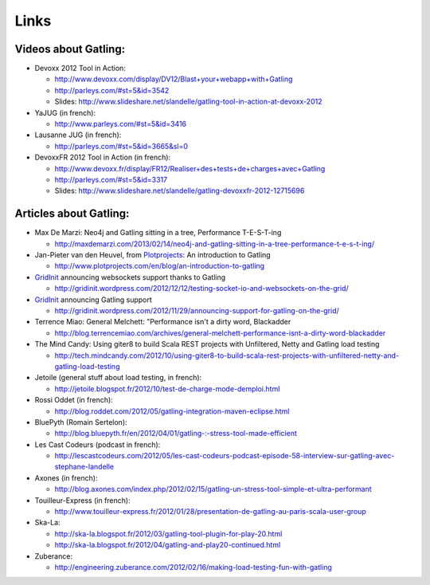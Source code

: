 #####
Links
#####

Videos about Gatling:
=====================

* Devoxx 2012 Tool in Action:

  * http://www.devoxx.com/display/DV12/Blast+your+webapp+with+Gatling
  * http://parleys.com/#st=5&id=3542
  * Slides: http://www.slideshare.net/slandelle/gatling-tool-in-action-at-devoxx-2012

* YaJUG (in french):

  * http://www.parleys.com/#st=5&id=3416

* Lausanne JUG (in french):

  * http://parleys.com/#st=5&id=3665&sl=0

* DevoxxFR 2012 Tool in Action (in french):

  * http://www.devoxx.fr/display/FR12/Realiser+des+tests+de+charges+avec+Gatling
  * http://parleys.com/#st=5&id=3317
  * Slides: http://www.slideshare.net/slandelle/gatling-devoxxfr-2012-12715696

Articles about Gatling:
=======================

* Max De Marzi: Neo4j and Gatling sitting in a tree, Performance T-E-S-T-ing

  * http://maxdemarzi.com/2013/02/14/neo4j-and-gatling-sitting-in-a-tree-performance-t-e-s-t-ing/

* Jan-Pieter van den Heuvel, from `Plotprojects <http://www.plotprojects.com/en/index>`_: An introduction to Gatling

  * http://www.plotprojects.com/en/blog/an-introduction-to-gatling

* `GridInit <http://gridinit.com>`_ announcing websockets support thanks to Gatling

  * http://gridinit.wordpress.com/2012/12/12/testing-socket-io-and-websockets-on-the-grid/

* `GridInit <http://gridinit.com>`_ announcing Gatling support

  * http://gridinit.wordpress.com/2012/11/29/announcing-support-for-gatling-on-the-grid/

* Terrence Miao: General Melchett: "Performance isn't a dirty word, Blackadder

  * http://blog.terrencemiao.com/archives/general-melchett-performance-isnt-a-dirty-word-blackadder

* The Mind Candy: Using giter8 to build Scala REST projects with Unfiltered, Netty and Gatling load testing

  * http://tech.mindcandy.com/2012/10/using-giter8-to-build-scala-rest-projects-with-unfiltered-netty-and-gatling-load-testing

* Jetoile (general stuff about load testing, in french):

  * http://jetoile.blogspot.fr/2012/10/test-de-charge-mode-demploi.html

* Rossi Oddet (in french):

  * http://blog.roddet.com/2012/05/gatling-integration-maven-eclipse.html

* BluePyth (Romain Sertelon):

  * http://blog.bluepyth.fr/en/2012/04/01/gatling-:-stress-tool-made-efficient

* Les Cast Codeurs (podcast in french):

  * http://lescastcodeurs.com/2012/05/les-cast-codeurs-podcast-episode-58-interview-sur-gatling-avec-stephane-landelle

* Axones (in french):

  * http://blog.axones.com/index.php/2012/02/15/gatling-un-stress-tool-simple-et-ultra-performant

* Touilleur-Express (in french):

  * http://www.touilleur-express.fr/2012/01/28/presentation-de-gatling-au-paris-scala-user-group

* Ska-La:

  * http://ska-la.blogspot.fr/2012/03/gatling-tool-plugin-for-play-20.html
  * http://ska-la.blogspot.fr/2012/04/gatling-and-play20-continued.html

* Zuberance:

  * http://engineering.zuberance.com/2012/02/16/making-load-testing-fun-with-gatling